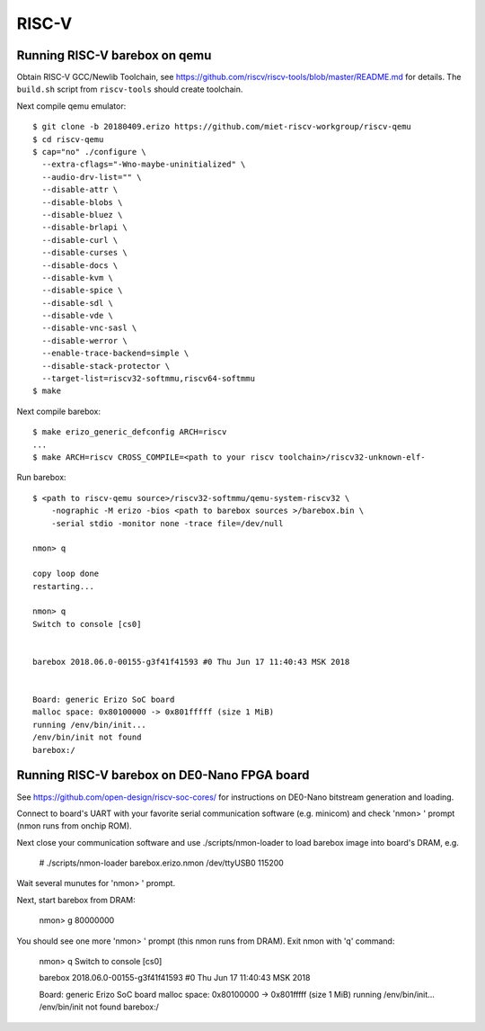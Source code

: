 RISC-V
======

Running RISC-V barebox on qemu
------------------------------

Obtain RISC-V GCC/Newlib Toolchain,
see https://github.com/riscv/riscv-tools/blob/master/README.md
for details. The ``build.sh`` script from ``riscv-tools`` should
create toolchain.

Next compile qemu emulator::

  $ git clone -b 20180409.erizo https://github.com/miet-riscv-workgroup/riscv-qemu
  $ cd riscv-qemu
  $ cap="no" ./configure \
    --extra-cflags="-Wno-maybe-uninitialized" \
    --audio-drv-list="" \
    --disable-attr \
    --disable-blobs \
    --disable-bluez \
    --disable-brlapi \
    --disable-curl \
    --disable-curses \
    --disable-docs \
    --disable-kvm \
    --disable-spice \
    --disable-sdl \
    --disable-vde \
    --disable-vnc-sasl \
    --disable-werror \
    --enable-trace-backend=simple \
    --disable-stack-protector \
    --target-list=riscv32-softmmu,riscv64-softmmu
  $ make


Next compile barebox::

  $ make erizo_generic_defconfig ARCH=riscv
  ...
  $ make ARCH=riscv CROSS_COMPILE=<path to your riscv toolchain>/riscv32-unknown-elf-

Run barebox::

  $ <path to riscv-qemu source>/riscv32-softmmu/qemu-system-riscv32 \
      -nographic -M erizo -bios <path to barebox sources >/barebox.bin \
      -serial stdio -monitor none -trace file=/dev/null

  nmon> q
  
  copy loop done
  restarting...
  
  nmon> q
  Switch to console [cs0]
  
  
  barebox 2018.06.0-00155-g3f41f41593 #0 Thu Jun 17 11:40:43 MSK 2018
  
  
  Board: generic Erizo SoC board
  malloc space: 0x80100000 -> 0x801fffff (size 1 MiB)
  running /env/bin/init...
  /env/bin/init not found
  barebox:/


Running RISC-V barebox on DE0-Nano FPGA board
---------------------------------------------

See https://github.com/open-design/riscv-soc-cores/ for instructions
on DE0-Nano bitstream generation and loading.

Connect to board's UART with your favorite serial communication software
(e.g. minicom) and check 'nmon> ' prompt (nmon runs from onchip ROM).

Next close your communication software and use ./scripts/nmon-loader
to load barebox image into board's DRAM, e.g.

  # ./scripts/nmon-loader barebox.erizo.nmon /dev/ttyUSB0 115200

Wait several munutes for 'nmon> ' prompt.

Next, start barebox from DRAM:

  nmon> g 80000000

You should see one more 'nmon> ' prompt (this nmon runs from DRAM).
Exit nmon with 'q' command:

  nmon> q
  Switch to console [cs0]
  
  
  barebox 2018.06.0-00155-g3f41f41593 #0 Thu Jun 17 11:40:43 MSK 2018
  
  
  Board: generic Erizo SoC board
  malloc space: 0x80100000 -> 0x801fffff (size 1 MiB)
  running /env/bin/init...
  /env/bin/init not found
  barebox:/ 
